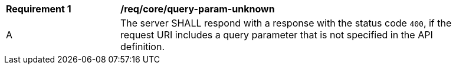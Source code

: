 [[req_core_query-param-unknown]]
[width="90%",cols="2,6a"]
|===
^|*Requirement {counter:req-id}* |*/req/core/query-param-unknown* 
^|A |The server SHALL respond with a response with the status code `400`, if the request URI includes a query parameter that is not specified in the API definition.
|===
